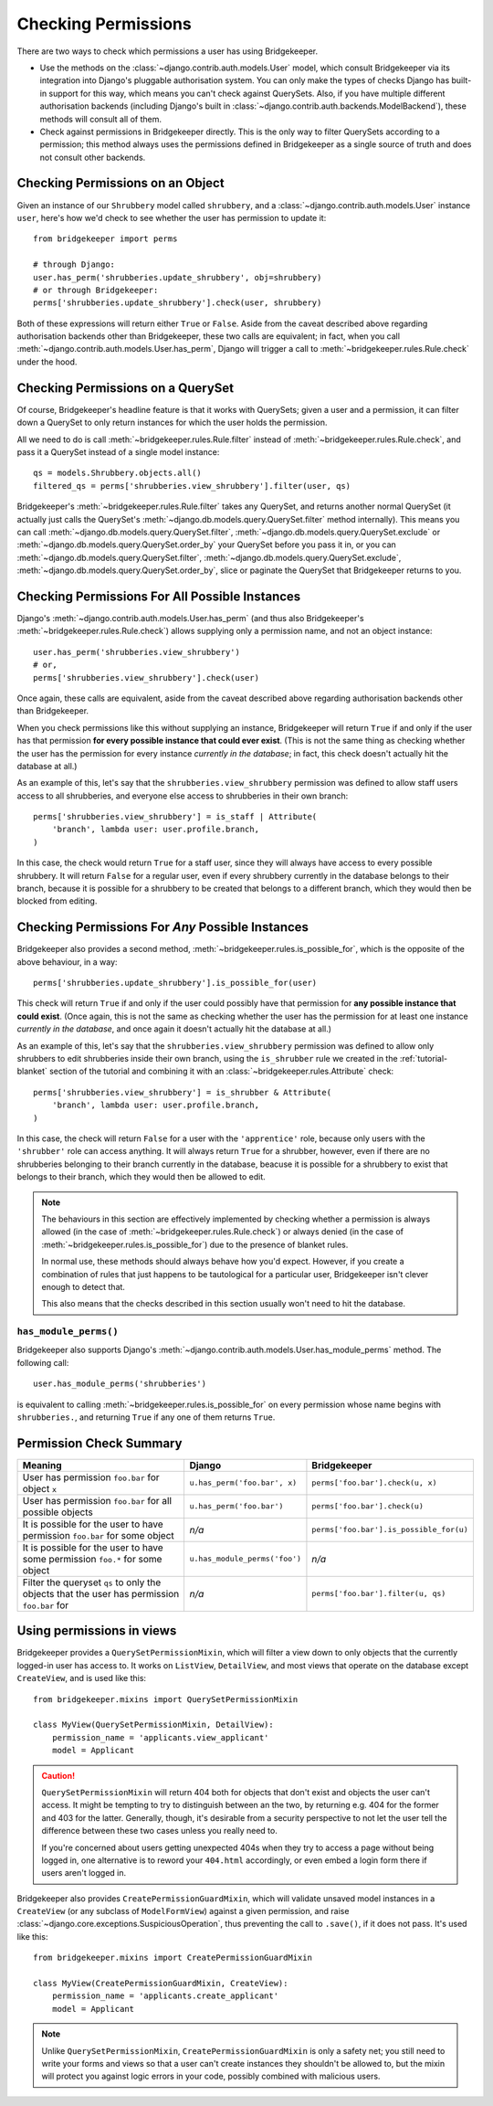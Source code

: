 Checking Permissions
====================

There are two ways to check which permissions a user has using Bridgekeeper.

- Use the methods on the :class:`~django.contrib.auth.models.User` model, which consult Bridgekeeper via its integration into Django's pluggable authorisation system. You can only make the types of checks Django has built-in support for this way, which means you can't check against QuerySets. Also, if you have multiple different authorisation backends (including Django's built in :class:`~django.contrib.auth.backends.ModelBackend`), these methods will consult all of them.
- Check against permissions in Bridgekeeper directly. This is the only way to filter QuerySets according to a permission; this method always uses the permissions defined in Bridgekeeper as a single source of truth and does not consult other backends.

Checking Permissions on an Object
---------------------------------

Given an instance of our ``Shrubbery`` model called ``shrubbery``, and a :class:`~django.contrib.auth.models.User` instance ``user``, here's how we'd check to see whether the user has permission to update it::

    from bridgekeeper import perms

    # through Django:
    user.has_perm('shrubberies.update_shrubbery', obj=shrubbery)
    # or through Bridgekeeper:
    perms['shrubberies.update_shrubbery'].check(user, shrubbery)

Both of these expressions will return either ``True`` or ``False``. Aside from the caveat described above regarding authorisation backends other than Bridgekeeper, these two calls are equivalent; in fact, when you call :meth:`~django.contrib.auth.models.User.has_perm`, Django will trigger a call to :meth:`~bridgekeeper.rules.Rule.check` under the hood.

Checking Permissions on a QuerySet
----------------------------------

Of course, Bridgekeeper's headline feature is that it works with QuerySets; given a user and a permission, it can filter down a QuerySet to only return instances for which the user holds the permission.

All we need to do is call :meth:`~bridgekeeper.rules.Rule.filter` instead of :meth:`~bridgekeeper.rules.Rule.check`, and pass it a QuerySet instead of a single model instance::

    qs = models.Shrubbery.objects.all()
    filtered_qs = perms['shrubberies.view_shrubbery'].filter(user, qs)

Bridgekeeper's :meth:`~bridgekeeper.rules.Rule.filter` takes any QuerySet, and returns another normal QuerySet (it actually just calls the QuerySet's :meth:`~django.db.models.query.QuerySet.filter` method internally). This means you can call :meth:`~django.db.models.query.QuerySet.filter`, :meth:`~django.db.models.query.QuerySet.exclude` or :meth:`~django.db.models.query.QuerySet.order_by` your QuerySet before you pass it in, or you can :meth:`~django.db.models.query.QuerySet.filter`, :meth:`~django.db.models.query.QuerySet.exclude`, :meth:`~django.db.models.query.QuerySet.order_by`, slice or paginate the QuerySet that Bridgekeeper returns to you.

Checking Permissions For All Possible Instances
-----------------------------------------------

Django's :meth:`~django.contrib.auth.models.User.has_perm` (and thus also Bridgekeeper's :meth:`~bridgekeeper.rules.Rule.check`) allows supplying only a permission name, and not an object instance::

    user.has_perm('shrubberies.view_shrubbery')
    # or,
    perms['shrubberies.view_shrubbery'].check(user)

Once again, these calls are equivalent, aside from the caveat described above regarding authorisation backends other than Bridgekeeper.

When you check permissions like this without supplying an instance, Bridgekeeper will return ``True`` if and only if the user has that permission **for every possible instance that could ever exist**. (This is not the same thing as checking whether the user has the permission for every instance *currently in the database*; in fact, this check doesn't actually hit the database at all.)

As an example of this, let's say that the ``shrubberies.view_shrubbery`` permission was defined to allow staff users access to all shrubberies, and everyone else access to shrubberies in their own branch::

    perms['shrubberies.view_shrubbery'] = is_staff | Attribute(
        'branch', lambda user: user.profile.branch,
    )

In this case, the check would return ``True`` for a staff user, since they will always have access to every possible shrubbery. It will return ``False`` for a regular user, even if every shrubbery currently in the database belongs to their branch, because it is possible for a shrubbery to be created that belongs to a different branch, which they would then be blocked from editing.

Checking Permissions For *Any* Possible Instances
-------------------------------------------------

Bridgekeeper also provides a second method, :meth:`~bridgekeeper.rules.is_possible_for`, which is the opposite of the above behaviour, in a way::

    perms['shrubberies.update_shrubbery'].is_possible_for(user)

This check will return ``True`` if and only if the user could possibly have that permission for **any possible instance that could exist**. (Once again, this is not the same as checking whether the user has the permission for at least one instance *currently in the database*, and once again it doesn't actually hit the database at all.)

As an example of this, let's say that the ``shrubberies.view_shrubbery`` permission was defined to allow only shrubbers to edit shrubberies inside their own branch, using the ``is_shrubber`` rule we created in the :ref:`tutorial-blanket` section of the tutorial and combining it with an :class:`~bridgekeeper.rules.Attribute` check::

    perms['shrubberies.view_shrubbery'] = is_shrubber & Attribute(
        'branch', lambda user: user.profile.branch,
    )

In this case, the check will return ``False`` for a user with the ``'apprentice'`` role, because only users with the ``'shrubber'`` role can access anything. It will always return ``True`` for a shrubber, however, even if there are no shrubberies belonging to their branch currently in the database, beacuse it is possible for a shrubbery to exist that belongs to their branch, which they would then be allowed to edit.

.. note::

    The behaviours in this section are effectively implemented by checking whether a permission is always allowed (in the case of :meth:`~bridgekeeper.rules.Rule.check`) or always denied (in the case of :meth:`~bridgekeeper.rules.is_possible_for`) due to the presence of blanket rules.

    In normal use, these methods should always behave how you'd expect. However, if you create a combination of rules that just happens to be tautological for a particular user, Bridgekeeper isn't clever enough to detect that.

    This also means that the checks described in this section usually won't need to hit the database.

``has_module_perms()``
::::::::::::::::::::::

Bridgekeeper also supports Django's :meth:`~django.contrib.auth.models.User.has_module_perms` method. The following call::

    user.has_module_perms('shrubberies')

is equivalent to calling :meth:`~bridgekeeper.rules.is_possible_for` on every permission whose name begins with ``shrubberies.``, and returning ``True`` if any one of them returns ``True``.

Permission Check Summary
------------------------

+---------------------------------+-------------------------------+-----------------------------------------+
|             Meaning             |            Django             |              Bridgekeeper               |
+=================================+===============================+=========================================+
| User has permission ``foo.bar`` | ``u.has_perm('foo.bar', x)``  | ``perms['foo.bar'].check(u, x)``        |
| for object ``x``                |                               |                                         |
+---------------------------------+-------------------------------+-----------------------------------------+
| User has permission ``foo.bar`` | ``u.has_perm('foo.bar')``     | ``perms['foo.bar'].check(u)``           |
| for all possible objects        |                               |                                         |
+---------------------------------+-------------------------------+-----------------------------------------+
| It is possible for the user to  | *n/a*                         | ``perms['foo.bar'].is_possible_for(u)`` |
| have permission ``foo.bar`` for |                               |                                         |
| some object                     |                               |                                         |
+---------------------------------+-------------------------------+-----------------------------------------+
| It is possible for the user to  | ``u.has_module_perms('foo')`` | *n/a*                                   |
| have some permission ``foo.*``  |                               |                                         |
| for some object                 |                               |                                         |
+---------------------------------+-------------------------------+-----------------------------------------+
| Filter the queryset ``qs`` to   | *n/a*                         | ``perms['foo.bar'].filter(u, qs)``      |
| only the objects that the user  |                               |                                         |
| has permission ``foo.bar`` for  |                               |                                         |
+---------------------------------+-------------------------------+-----------------------------------------+

Using permissions in views
--------------------------

Bridgekeeper provides a ``QuerySetPermissionMixin``, which will filter a view down to only objects that the currently logged-in user has access to. It works on ``ListView``, ``DetailView``, and most views that operate on the database except ``CreateView``, and is used like this::

    from bridgekeeper.mixins import QuerySetPermissionMixin

    class MyView(QuerySetPermissionMixin, DetailView):
        permission_name = 'applicants.view_applicant'
        model = Applicant

.. caution::

    ``QuerySetPermissionMixin`` will return 404 both for objects that don't exist and objects the user can't access. It might be tempting to try to distinguish between an the two, by returning e.g. 404 for the former and 403 for the latter. Generally, though, it's desirable from a security perspective to not let the user tell the difference between these two cases unless you really need to.

    If you're concerned about users getting unexpected 404s when they try to access a page without being logged in, one alternative is to reword your ``404.html`` accordingly, or even embed a login form there if users aren't logged in.

Bridgekeeper also provides ``CreatePermissionGuardMixin``, which will validate unsaved model instances in a ``CreateView`` (or any subclass of ``ModelFormView``) against a given permission, and raise :class:`~django.core.exceptions.SuspiciousOperation`, thus preventing the call to ``.save()``, if it does not pass. It's used like this::

    from bridgekeeper.mixins import CreatePermissionGuardMixin

    class MyView(CreatePermissionGuardMixin, CreateView):
        permission_name = 'applicants.create_applicant'
        model = Applicant

.. note::

    Unlike ``QuerySetPermissionMixin``, ``CreatePermissionGuardMixin`` is only a safety net; you still need to write your forms and views so that a user can't create instances they shouldn't be allowed to, but the mixin will protect you against logic errors in your code, possibly combined with malicious users.
